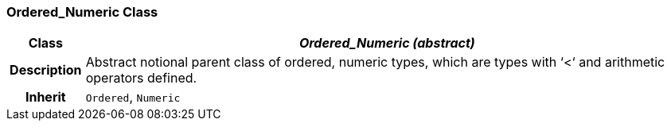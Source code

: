 === Ordered_Numeric Class

[cols="^1,3,5"]
|===
h|*Class*
2+^h|*_Ordered_Numeric (abstract)_*

h|*Description*
2+a|Abstract notional parent class of ordered, numeric types, which are types with ‘<‘ and arithmetic operators defined.

h|*Inherit*
2+|`Ordered`, `Numeric`

|===
